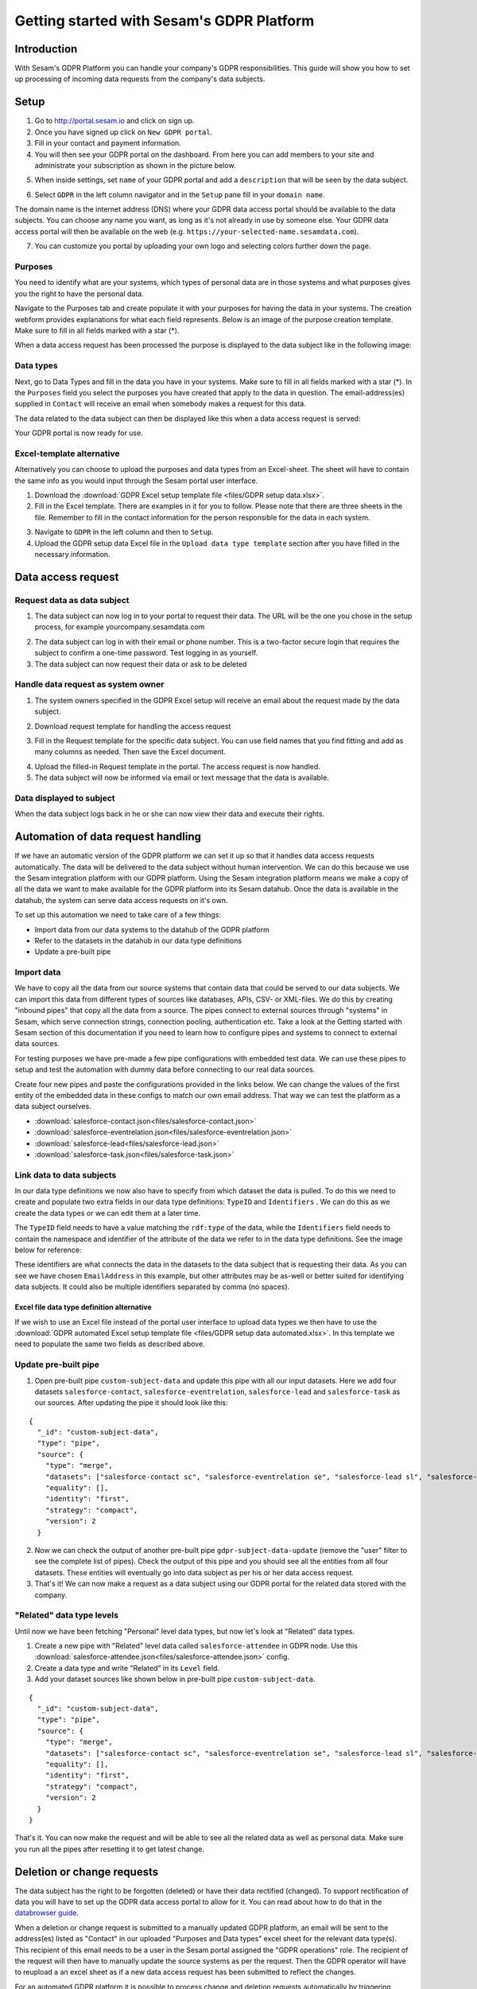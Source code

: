 ==========================================
Getting started with Sesam's GDPR Platform
==========================================

Introduction
============

With Sesam's GDPR Platform you can handle your company's GDPR responsibilities. This guide will show you how to set up processing of incoming data requests from the company's data subjects.

Setup
============

1. Go to `http://portal.sesam.io <http://portal.sesam.io/>`_ and click on sign up.
2. Once you have signed up click on ``New GDPR portal``.
3. Fill in your contact and payment information.
4. You will then see your GDPR portal on the dashboard. From here you can add members to your site and administrate your subscription as shown in the picture below. 

.. image:: images/gdpr-getting-started/gdpr-node.png
    :width: 800px
    :align: center
    :alt: GDPR node in portal dasboard


5. When inside settings, set ``name`` of your GDPR portal and add a ``description`` that will be seen by the data subject. 

.. image:: images/gdpr-getting-started/name-and-description.png
    :width: 800px
    :align: center
    :alt: Name and description of node settings


6. Select ``GDPR`` in the left column navigator and in the ``Setup`` pane fill in your ``domain name``.

.. image:: images/gdpr-getting-started/setup.png
    :width: 800px
    :align: center
    :alt: GDPR setup page

The domain name is the internet address (DNS) where your GDPR data access portal should be available to the data subjects. You can choose any name you want, as long as it's not already in use by someone else. Your GDPR data access portal will then be available on the web (e.g. ``https://your-selected-name.sesamdata.com``).

7. You can customize you portal by uploading your own logo and selecting colors further down the page.

Purposes
^^^^^^^^
You need to identify what are your systems, which types of personal data are in those systems and what purposes gives you the right to have the personal data. 

Navigate to the Purposes tab and create populate it with your purposes for having the data in your systems. The creation webform provides explanations for what each field represents. Below is an image of the purpose creation template. Make sure to fill in all fields marked with a star (*).

.. image:: images/gdpr-getting-started/purpose-creation.png
    :width: 800px
    :align: center
    :alt: Purpose creation webform

When a data access request has been processed the purpose is displayed to the data subject like in the following image:

.. image:: images/gdpr-getting-started/purpose-displayed.png
    :width: 800px
    :align: center
    :alt: Purpose displayed to data subject

Data types
^^^^^^^^^^

Next, go to Data Types and fill in the data you have in your systems. Make sure to fill in all fields marked with a star (*). In the ``Purposes`` field you select the purposes you have created that apply to the data in question. The email-address(es) supplied in ``Contact`` will receive an email when somebody makes a request for this data.

.. image:: images/gdpr-getting-started/data-type-creation.png
    :width: 800px
    :align: center
    :alt: Data type creation webform

The data related to the data subject can then be displayed like this when a data access request is served:

.. image:: images/gdpr-getting-started/data-type-displayed.png
    :width: 800px
    :align: center
    :alt: Data displayed to data subject

Your GDPR portal is now ready for use.

Excel-template alternative
^^^^^^^^^^^^^^^^^^^^^^^^^^

Alternatively you can choose to upload the purposes and data types from an Excel-sheet. The sheet will have to contain the same info as you would input through the Sesam portal user interface.

1. Download the :download:`GDPR Excel setup template file <files/GDPR setup data.xlsx>`. 

2. Fill in the Excel template. There are examples in it for you to follow. Please note that there are three sheets in the file. Remember to fill in the contact information for the person responsible for the data in each system.

.. image:: images/gdpr-getting-started/excel-data-type-example.png
    :width: 800px
    :align: center
    :alt: Excel template with examples

3. Navigate to ``GDPR`` in the left column and then to ``Setup``. 

4. Upload the GDPR setup data Excel file in the ``Upload data type template`` section after you have filled in the necessary information. 

Data access request
===================

Request data as data subject
^^^^^^^^^^^^^^^^^^^^^^^^^^^^

1. The data subject can now log in to your portal to request their data. The URL will be the one you chose in the setup process, for example yourcompany.sesamdata.com

.. image:: images/gdpr-getting-started/login.png
    :width: 800px
    :align: center
    :alt: Login page for data subject

2. The data subject can log in with their email or phone number. This is a two-factor secure login that requires the subject to confirm a one-time password. Test logging in as yourself.

3. The data subject can now request their data or ask to be deleted

.. image:: images/gdpr-getting-started/request-data.png
    :width: 800px
    :align: center
    :alt: Deletion and information request available after login

Handle data request as system owner
^^^^^^^^^^^^^^^^^^^^^^^^^^^^^^^^^^^

1. The system owners specified in the GDPR Excel setup will receive an email about the request made by the data subject.

.. image:: images/gdpr-getting-started/data-request-email.png
    :width: 800px
    :align: center
    :alt: Data request email sent to system owner

2. Download request template for handling the access request

.. image:: images/gdpr-getting-started/access-request.png
    :width: 800px
    :align: center
    :alt: Download template on Access Request pane

3. Fill in the Request template for the specific data subject. You can use field names that you find fitting and add as many columns as needed. Then save the Excel document.

.. image:: images/gdpr-getting-started/access-request-excel.png
    :width: 800px
    :align: center
    :alt: Example of filling in excel template

4. Upload the filled-in Request template in the portal. The access request is now handled.

5. The data subject will now be informed via email or text message that the data is available.

.. image:: images/gdpr-getting-started/result-available-email.png
    :width: 800px
    :align: center
    :alt: Email to data subject upon available result

Data displayed to subject
^^^^^^^^^^^^^^^^^^^^^^^^^

When the data subject logs back in he or she can now view their data and execute their rights.

.. image:: images/gdpr-getting-started/data-exposed.png
    :width: 800px
    :align: center
    :alt: Result of request displayed to data subject

Automation of data request handling
===================================

If we have an automatic version of the GDPR platform we can set it up so that it handles data access requests automatically. The data will be delivered to the data subject without human intervention. We can do this because we use the Sesam integration platform with our GDPR platform. Using the Sesam integration platform means we make a copy of all the data we want to make available for the GDPR platform into its Sesam datahub. Once the data is available in the datahub, the system can serve data access requests on it's own.

To set up this automation we need to take care of a few things:

- Import data from our data systems to the datahub of the GDPR platform
- Refer to the datasets in the datahub in our data type definitions
- Update a pre-built pipe

Import data
^^^^^^^^^^^

We have to copy all the data from our source systems that contain data that could be served to our data subjects. We can import this data from different types of sources like databases, APIs, CSV- or XML-files. We do this by creating "inbound pipes" that copy all the data from a source. The pipes connect to external sources through "systems" in Sesam, which serve connection strings, connection pooling, authentication etc. Take a look at the Getting started with Sesam section of this documentation if you need to learn how to configure pipes and systems to connect to external data sources.

For testing purposes we have pre-made a few pipe configurations with embedded test data. We can use these pipes to setup and test the automation with dummy data before connecting to our real data sources.

Create four new pipes and paste the configurations provided in the links below. We can change the values of the first entity of the embedded data in these configs to match our own email address. That way we can test the platform as a data subject ourselves.

- :download:`salesforce-contact.json<files/salesforce-contact.json>`
- :download:`salesforce-eventrelation.json<files/salesforce-eventrelation.json>`
- :download:`salesforce-lead<files/salesforce-lead.json>`
- :download:`salesforce-task.json<files/salesforce-task.json>`

Link data to data subjects
^^^^^^^^^^^^^^^^^^^^^^^^^^

In our data type definitions we now also have to specify from which dataset the data is pulled. To do this we need to create and populate two extra fields in our data type definitions: ``TypeID`` and ``Identifiers`` . We can do this as we create the data types or we can edit them at a later time.

The ``TypeID`` field needs to have a value matching the ``rdf:type`` of the data, while the ``Identifiers`` field needs to contain the namespace and identifier of the attribute of the data we refer to in the data type definitions. See the image below for reference:

.. image:: images/gdpr-getting-started/data-type-automation-extra-fields.png
    :width: 800px
    :align: center
    :alt: Excel template with examples

These identifiers are what connects the data in the datasets to the data subject that is requesting their data. As you can see we have chosen ``EmailAddress`` in this example, but other attributes may be as-well or better suited for identifying data subjects. It could also be multiple identifiers separated by comma (no spaces).

Excel file data type definition alternative
~~~~~~~~~~~~~~~~~~~~~~~~~~~~~~~~~~~~~~~~~~~

If we wish to use an Excel file instead of the portal user interface to upload data types we then have to use the :download:`GDPR automated Excel setup template file <files/GDPR setup data automated.xlsx>`. In this template we need to populate the same two fields as described above.

Update pre-built pipe
^^^^^^^^^^^^^^^^^^^^^

1. Open pre-built pipe ``custom-subject-data`` and update this pipe with all our input datasets. Here we add four datasets ``salesforce-contact``, ``salesforce-eventrelation``, ``salesforce-lead`` and ``salesforce-task`` as our sources. After updating the pipe it should look like this:

::

	{
	  "_id": "custom-subject-data",
	  "type": "pipe",
	  "source": {
	    "type": "merge",
	    "datasets": ["salesforce-contact sc", "salesforce-eventrelation se", "salesforce-lead sl", "salesforce-task st"],
	    "equality": [],
	    "identity": "first",
	    "strategy": "compact",
	    "version": 2
	  }


2. Now we can check the output of another pre-built pipe ``gdpr-subject-data-update`` (remove the "user" filter to see the complete list of pipes). Check the output of this pipe and you should see all the entities from all four datasets. These entities will eventually go into data subject as per his or her data access request.

3. That's it! We can now make a request as a data subject using our GDPR portal for the related data stored with the company.

"Related" data type levels
^^^^^^^^^^^^^^^^^^^^^^^^^^

Until now we have been fetching "Personal" level data types, but now let's look at "Related" data types.

1. Create a new pipe with "Related" level data called ``salesforce-attendee`` in GDPR node. Use this :download:`salesforce-attendee.json<files/salesforce-attendee.json>` config.

2. Create a data type and write "Related" in its ``Level`` field.

3. Add your dataset sources like shown below in pre-built pipe ``custom-subject-data``.

::

	{
	  "_id": "custom-subject-data",
	  "type": "pipe",
	  "source": {
	    "type": "merge",
	    "datasets": ["salesforce-contact sc", "salesforce-eventrelation se", "salesforce-lead sl", "salesforce-task st", "salesforce-attendee sa"],
	    "equality": [],
	    "identity": "first",
	    "strategy": "compact",
	    "version": 2
	  }
	}

That's it. You can now make the request and will be able to see all the related data as well as personal data. Make sure you run all the pipes after resetting it to get latest change. 

Deletion or change requests
===========================

The data subject has the right to be forgotten (deleted) or have their data rectified (changed). To support rectification of data you will have to set up the GDPR data access portal to allow for it. You can read about how to do that in the `databrowser guide <docs.sesam.io/databrowser-guide.html>`_.

When a deletion or change request is submitted to a manually updated GDPR platform, an email will be sent to the address(es) listed as "Contact" in our uploaded "Purposes and Data types" excel sheet for the relevant data type(s). This recipient of this email needs to be a user in the Sesam portal assigned the "GDPR operations" role. The recipient of the request will then have to manually update the source systems as per the request. Then the GDPR operator will have to reupload a an excel sheet as if a new data access request has been submitted to reflect the changes.

For an automated GDPR platform it is possible to process change and deletion requests automatically by triggering changes or deletions directly in the source systems. See the `GDPR platform developer documentation <https://docs.sesam.io/gdpr-platform-developer-docs.html#gdpr-platform-developer-docs>`_ for information about automation and the APIs offered for implementing such a mechanism.

GDPR unstructured data handling
===============================

Up to this point we have been working with structured data. However, data is not always going to be structured in the real world. Fortunately, Sesam GDPR node also supports handling of GDPR unstructured data. Visit the `GDPR unstructured data support <https://docs.sesam.io/gdpr-platform-developer-docs.html#gdpr-unstructured-data>`_ section of this documentation to learn more about this.
